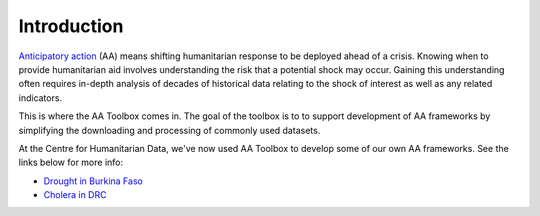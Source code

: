 Introduction
============

`Anticipatory action <https://centre.humdata.org/anticipatory-action/>`_
(AA) means shifting humanitarian response to be deployed ahead of a crisis.
Knowing when to provide humanitarian aid involves understanding the
risk that a potential shock may occur. Gaining this understanding often
requires in-depth analysis of decades of historical data relating to
the shock of interest as well as any related indicators.

This is where the AA Toolbox comes in. The goal of the toolbox is to to
support development of AA frameworks by simplifying the downloading and
processing of commonly used datasets.

At the Centre for Humanitarian Data, we've now used AA Toolbox to develop
some of our own AA frameworks. See the links below for more info:

* `Drought in Burkina Faso <https://github.com/OCHA-DAP/pa-aa-bfa-drought>`_
* `Cholera in DRC <https://github.com/OCHA-DAP/pa-aa-cod-infectious-disease>`_
